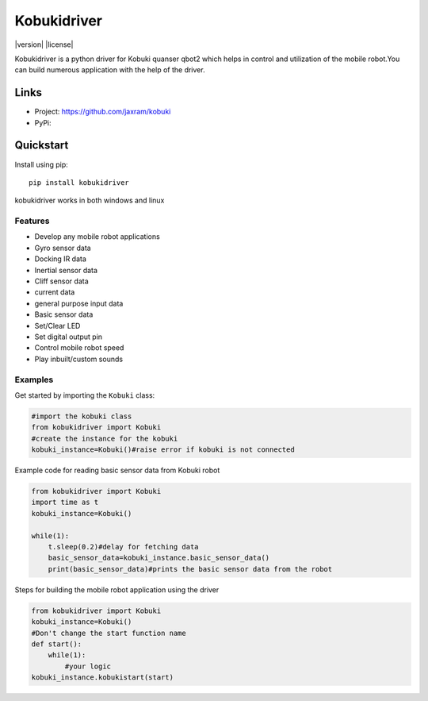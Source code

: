 *****
Kobukidriver
*****
|version| |license|

Kobukidriver is a python driver for Kobuki quanser qbot2 which helps in control and utilization of the mobile robot.You can build numerous application with the help of the driver.

Links
=====

- Project: https://github.com/jaxram/kobuki
- PyPi: 

Quickstart
==========

Install using pip:


::

    pip install kobukidriver

  

kobukidriver works in both windows and linux

Features
--------

- Develop any mobile robot applications 
- Gyro sensor data
- Docking IR data
- Inertial sensor data
- Cliff sensor data
- current data
- general purpose input data
- Basic sensor data
- Set/Clear LED
- Set digital output pin
- Control mobile robot speed
- Play inbuilt/custom sounds 

Examples
--------

Get started by importing the ``Kobuki`` class:

.. code-block:: python

    #import the kobuki class
    from kobukidriver import Kobuki
    #create the instance for the kobuki
    kobuki_instance=Kobuki()#raise error if kobuki is not connected

Example code for reading basic sensor data from Kobuki robot

.. code-block:: python

    from kobukidriver import Kobuki
    import time as t
    kobuki_instance=Kobuki()
   
    while(1):
        t.sleep(0.2)#delay for fetching data
        basic_sensor_data=kobuki_instance.basic_sensor_data()
        print(basic_sensor_data)#prints the basic sensor data from the robot
    
Steps for building the mobile robot application using the driver

.. code-block:: python

    from kobukidriver import Kobuki
    kobuki_instance=Kobuki()
    #Don't change the start function name
    def start():
        while(1):
            #your logic
    kobuki_instance.kobukistart(start)
